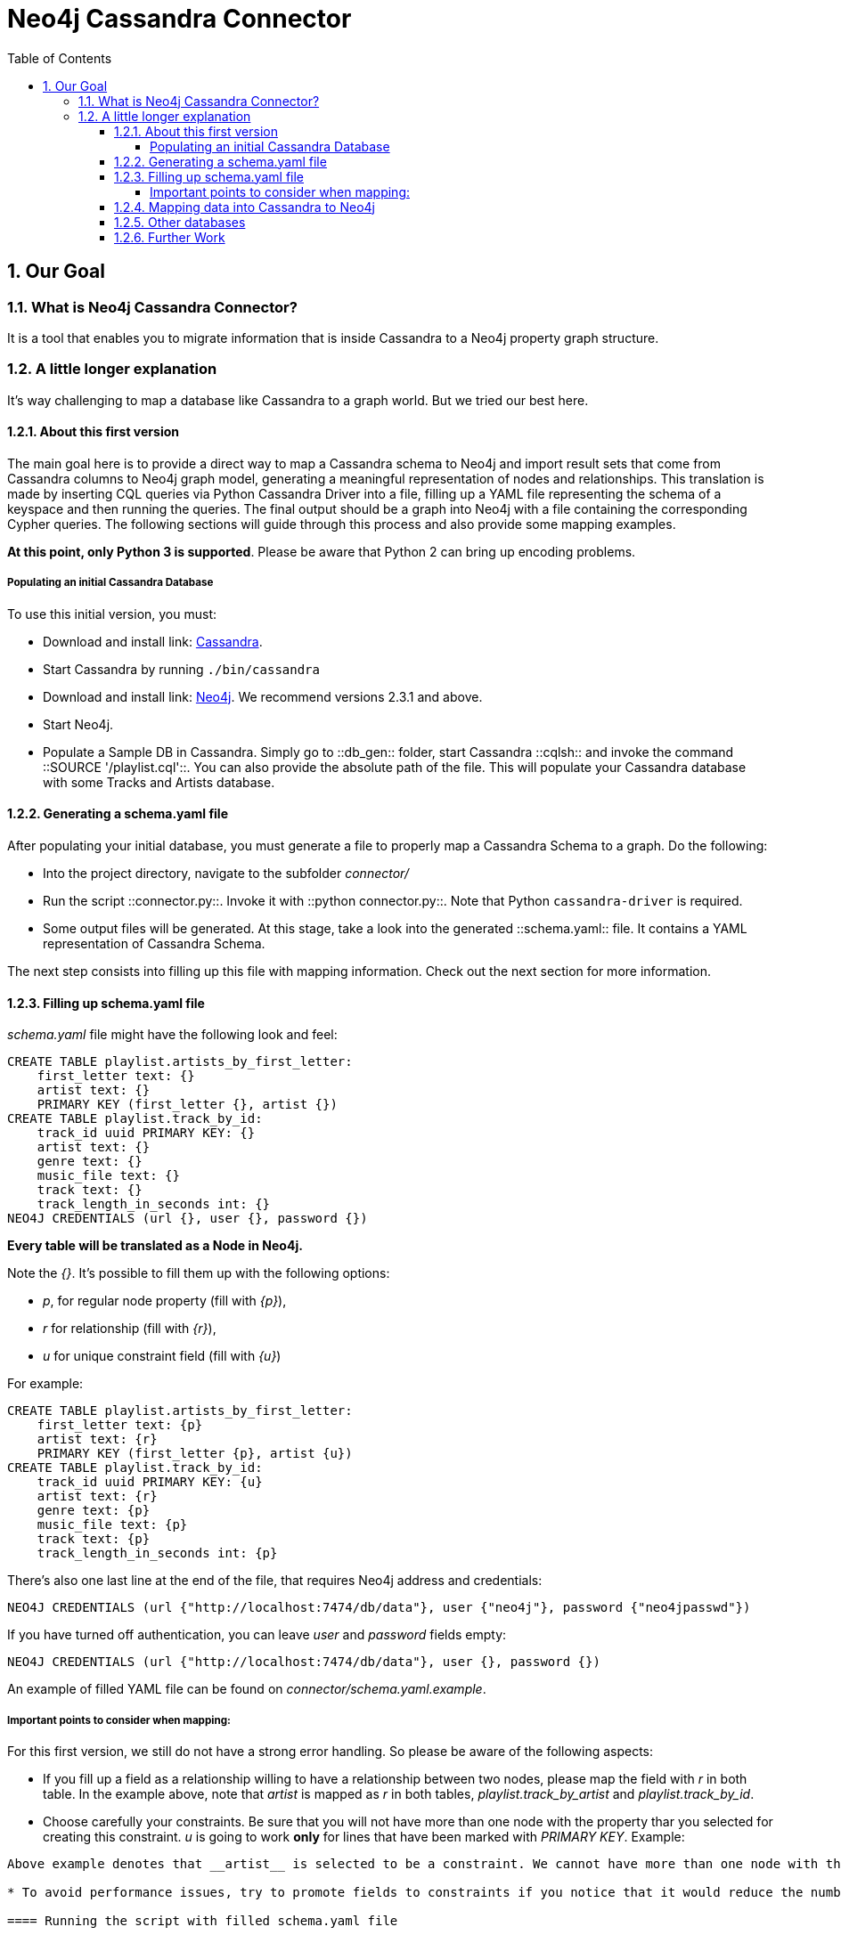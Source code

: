 = Neo4j Cassandra Connector
:toc:
:toclevels: 6
:sectnums:

toc::[]

== Our Goal

=== What is Neo4j Cassandra Connector?

It is a tool that enables you to migrate information that is inside Cassandra to a Neo4j property graph structure. 

=== A little longer explanation

It's way challenging to map a database like Cassandra to a graph world. But we tried our best here.

==== About this first version

The main goal here is to provide a direct way to map a Cassandra schema to Neo4j and import result sets that come from Cassandra columns to Neo4j graph model, generating a meaningful representation of nodes and relationships. This translation is made by inserting CQL queries via Python Cassandra Driver into a  file, filling up a YAML file representing the schema of a keyspace and then running the queries. The final output should be a graph into Neo4j with a file containing the corresponding Cypher queries. The following sections will guide through this process and also provide some mapping examples.

**At this point, only Python 3 is supported**. Please be aware that Python 2 can bring up encoding problems.

===== Populating an initial Cassandra Database

To use this initial version, you must:

* Download and install link: http://cassandra.apache.org/download/[Cassandra].
* Start Cassandra by running ```./bin/cassandra```
* Download and install link: http://neo4j.com/download/other-releases/[Neo4j]. We recommend versions 2.3.1 and above.
* Start Neo4j.
* Populate a Sample DB in Cassandra. Simply go to ::db_gen:: folder, start Cassandra ::cqlsh:: and invoke the command ::SOURCE '/playlist.cql'::. You can also provide the absolute path of the file. This will populate your Cassandra database with some Tracks and Artists database.

==== Generating a schema.yaml file

After populating your initial database, you must generate a file to properly map a Cassandra Schema to a graph. Do the following:

* Into the project directory, navigate to the subfolder __connector/__
* Run the script ::connector.py::. Invoke it with ::python connector.py::. Note that Python ```cassandra-driver``` is required.
* Some output files will be generated. At this stage, take a look into the generated ::schema.yaml:: file. It contains a YAML representation of Cassandra Schema. 

The next step consists into filling up this file with mapping information. Check out the next section for more information.

==== Filling up schema.yaml file

__schema.yaml__ file might have the following look and feel:

```
CREATE TABLE playlist.artists_by_first_letter:
    first_letter text: {}
    artist text: {}
    PRIMARY KEY (first_letter {}, artist {})
CREATE TABLE playlist.track_by_id:
    track_id uuid PRIMARY KEY: {}
    artist text: {}
    genre text: {}
    music_file text: {}
    track text: {}
    track_length_in_seconds int: {}
NEO4J CREDENTIALS (url {}, user {}, password {}) 
```    

**Every table will be translated as a Node in Neo4j.**

Note the __{}__. It's possible to fill them up with the following options:

* _p_, for regular node property (fill with __{p}__),
* __r__ for relationship (fill with __{r}__),
* __u__ for unique constraint field (fill with __{u}__) 

For example:

```
CREATE TABLE playlist.artists_by_first_letter:
    first_letter text: {p}
    artist text: {r}
    PRIMARY KEY (first_letter {p}, artist {u})
CREATE TABLE playlist.track_by_id:
    track_id uuid PRIMARY KEY: {u}
    artist text: {r}
    genre text: {p}
    music_file text: {p}
    track text: {p}
    track_length_in_seconds int: {p}
```

There's also one last line at the end of the file, that requires Neo4j address and credentials:

```
NEO4J CREDENTIALS (url {"http://localhost:7474/db/data"}, user {"neo4j"}, password {"neo4jpasswd"}) 
```

If you have turned off authentication, you can leave __user__ and __password__ fields empty:
```
NEO4J CREDENTIALS (url {"http://localhost:7474/db/data"}, user {}, password {}) 
```

An example of filled YAML file can be found on __connector/schema.yaml.example__.

===== Important points to consider when mapping:

For this first version, we still do not have a strong error handling. So please be aware of the following aspects:

* If you fill up a field as a relationship willing to have a relationship between two nodes, please map the field with __r__ in both table. In the example above, note that __artist__ is mapped as __r__ in both tables, __playlist.track_by_artist__ and __playlist.track_by_id__.

* Choose carefully your constraints. Be sure that you will not have more than one node with the property thar you selected for creating this constraint. __u__ is going to work **only** for lines that have been marked with __PRIMARY KEY__. Example:
```PRIMARY KEY (first_letter {p}, artist {u})``` 
Above example denotes that __artist__ is selected to be a constraint. We cannot have more than one node with the same artist. Please keep that in mind.

* To avoid performance issues, try to promote fields to constraints if you notice that it would reduce the number of reduced nodes (of course considering the meaningfulness of the modelling).

==== Running the script with filled schema.yaml file

After filling up the empty brackets, save the file and run the script ::connector.py::, now specifying the path of __schema.yaml__ file, in case you have changed its default directory:
```
python connector.py schema.yaml
```
(The above example assumes that you are under /connector folder and the proper;y filled __schema.yaml__ file is placed there).

Also, it is into this file that you must specify the queries that will have a result set transferred to Neo4j. Let's analyse the basic structure:

```
cluster = Cluster()
session = cluster.connect('playlist')
meta_str = session.cluster.metadata.export_schema_as_string()
keyspace = session.cluster.metadata.keyspaces["playlist"]```

The section above declares Cassandra specific connection information plus a specific Keyspace (in this case, __playlist__). 

```
music_results_file = codecs.open('music_results.csv', encoding='utf-8', mode='w+')
rows = session.execute('SELECT * FROM track_by_id')
writer = csv.writer(music_results_file)
writer.writerow(['track_id', 'artist', 'genre', 'music_file', 'track', 'track_length_in_seconds'])
writer.writerows([(track.track_id, track.artist, track.genre, track.music_file, track.track, track.track_length_in_seconds) for track in rows])
```

This section contains the query itself. It should be saved into a CSV file.

The first step here is to create a CSV file. We have named this first example as __'music_results.csv'__. Then CQL query is invoked. We use Python CSV library to manage the file write. We acquire a writer object, then we write the headers, with __writerow__ method (corresponding to column key names) and on the sequence we write the results, with __writerows__. 

**Important points here** For the CSV header, please keep the same names that you have in your schema. Mistyped names will be unconsidered. Also, declare all the fields, without omitting any of them. At the moment we support only CSVs with all the columns of a table. This is necessary for a match with an intermediate class that we use for Nodes and Relationships generation.

**It is important to separate different queries results into different CSV files**. Note our example. We are querying over **track_by_id** and **artists_by_first_letter**. Each result set has its own CSV file, as you can see below in the following section:

```
artists_names_results_file = codecs.open('artists_names_results.csv', encoding='utf-8', mode='w+')
rows = session.execute('SELECT * FROM artists_by_first_letter')
writer = csv.writer(artists_names_results_file)
writer.writerow(['first_letter', 'artist'])
writer.writerows([(artistt.first_letter, artistt.artist) for artistt in rows])
```

Last section contains the Cypher queries generation:

```
cypher_queries_gen = CypherQueriesGenerator(keyspace)
cypher_queries_gen.generate()
cypher_queries_gen.build_queries(["track_by_id", "artists_by_first_letter"], ["music_results.csv", "artists_names_results.csv"])
```
__build_queries__ receives an array of the tables that should be brought to Neo4j and the corresponding array of files containing the CSV files with the respective result sets. Let's check the expected output into the next section.

==== Mapping data into Cassandra to Neo4j

The YAML file will be parsed into Cypher queries. A file called **cypher_** will be generated in your directory. It contains the Cypher queries that will generate Nodes and Relationship into a graph structure. After generated, the queries are automatically executed by http://py2neo.org/2.0/[Py2Neo].

**The keyspace from Cassandra will be translated as a label for every generated node in Neo4j.**

Basically we were willing to have __Track__ nodes and __Artist__ nodes, connected by artist fields. We also wanted to make a constraint on artist by it's name - we could not have two different nodes with similar artist names.

You should end up seeing several ::artist:: and ::track:: nodes and several relationships between them:

image::resources/images/intro.png[Initial Import to Neo4j]

==== Other databases

Another example of information that we could store into Cassandra and have a corresponding mapping into Neo4j would be a Fraud Detection System. For example, we could have a Schema similar to:

```
CREATE TABLE detection.bank_by_holder:
    user text: {}
    bank text: {}
    bank_id: {}
    last_transaction datetime: {} 
    PRIMARY KEY (bank {i})
CREATE TABLE detection.address_by_holder:
    user text: {}
    address text: {}
    last_update datetime: {} 
    PRIMARY KEY (bank {})
CREATE TABLE detection.credit_card_by_holder:
    user text: {}
    identifier text: {}
    last_update datetime: {} 
    expire_date datetime: {} 
    PRIMARY KEY (bank {})
CREATE TABLE detection.holder:
    username text PRIMARY KEY: {}
    password text: {}
    ssn text: {}
    PRIMARY KEY (bank {})
```
Fraud detection has been a nice use case for graphs. Check this https://github.com/neo4j-contrib/gists/blob/master/other/BankFraudDetection.adoc[reference].


==== Further Work

We are aware that this first version is very tight to a single example. We plan to expand this connector to more general cases, improve mappings, add tricks and smart YAML files that can infer some patterns into Cassandra Schema and suggest an initial translate to Neo4j.

We also plan to add more flexibility to Neo4j mapping and avoid performance issues. We are aware that declaring all fields might be a little inconvenient too, so we plan to automate this process in order to make it less verbose.

Another further work consists into organising better directories to the generated files and add Travis CI support, together with a better integration tests suite.